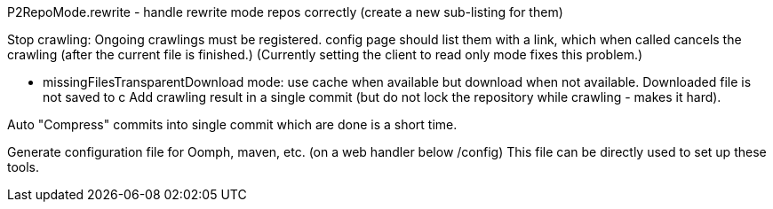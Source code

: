 P2RepoMode.rewrite - handle rewrite mode repos correctly (create a new sub-listing for them)

Stop crawling: Ongoing crawlings must be registered. config page should list them with a link, which when called cancels the crawling (after the current file is finished.)
(Currently setting the client to read only mode fixes this problem.)

* missingFilesTransparentDownload mode: use cache when available but download when not available. Downloaded file is not saved to c
Add crawling result in a single commit (but do not lock the repository while crawling - makes it hard).

Auto "Compress" commits into single commit which are done is a short time.

Generate configuration file for Oomph, maven, etc. (on a web handler below /config) This file can be directly used to set up these tools.
